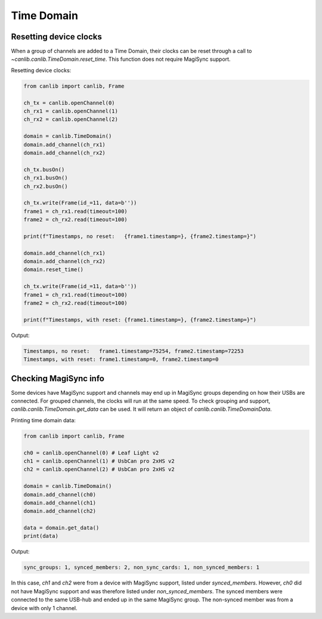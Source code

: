 Time Domain
==================


Resetting device clocks
-----------------------
When a group of channels are added to a Time Domain, their clocks can
be reset through a call to `~canlib.canlib.TimeDomain.reset_time`.
This function does not require MagiSync support.

Resetting device clocks:

.. code-block:: python

    from canlib import canlib, Frame

    ch_tx = canlib.openChannel(0)
    ch_rx1 = canlib.openChannel(1)
    ch_rx2 = canlib.openChannel(2)

    domain = canlib.TimeDomain()
    domain.add_channel(ch_rx1)
    domain.add_channel(ch_rx2)

    ch_tx.busOn()
    ch_rx1.busOn()
    ch_rx2.busOn()

    ch_tx.write(Frame(id_=11, data=b''))
    frame1 = ch_rx1.read(timeout=100)
    frame2 = ch_rx2.read(timeout=100)

    print(f"Timestamps, no reset:   {frame1.timestamp=}, {frame2.timestamp=}")

    domain.add_channel(ch_rx1)
    domain.add_channel(ch_rx2)
    domain.reset_time()

    ch_tx.write(Frame(id_=11, data=b''))
    frame1 = ch_rx1.read(timeout=100)
    frame2 = ch_rx2.read(timeout=100)

    print(f"Timestamps, with reset: {frame1.timestamp=}, {frame2.timestamp=}")


Output:

.. code-block:: bash

    Timestamps, no reset:   frame1.timestamp=75254, frame2.timestamp=72253
    Timestamps, with reset: frame1.timestamp=0, frame2.timestamp=0


Checking MagiSync info
----------------------
Some devices have MagiSync support and channels may end up in MagiSync groups
depending on how their USBs are connected. For grouped channels, the clocks
will run at the same speed. To check grouping and support, `canlib.canlib.TimeDomain.get_data`
can be used. It will return an object of `canlib.canlib.TimeDomainData`.

Printing time domain data:

.. code-block:: python

    from canlib import canlib, Frame

    ch0 = canlib.openChannel(0) # Leaf Light v2
    ch1 = canlib.openChannel(1) # UsbCan pro 2xHS v2
    ch2 = canlib.openChannel(2) # UsbCan pro 2xHS v2

    domain = canlib.TimeDomain()
    domain.add_channel(ch0)
    domain.add_channel(ch1)
    domain.add_channel(ch2)

    data = domain.get_data()
    print(data)

Output:

.. code-block:: bash

    sync_groups: 1, synced_members: 2, non_sync_cards: 1, non_synced_members: 1

In this case, `ch1` and `ch2` were from a device with MagiSync support,
listed under `synced_members`. However, `ch0` did not have MagiSync support
and was therefore listed under `non_synced_members`.
The synced members were connected to the same USB-hub and ended up in the same
MagiSync group. The non-synced member was from a device with only 1 channel.

